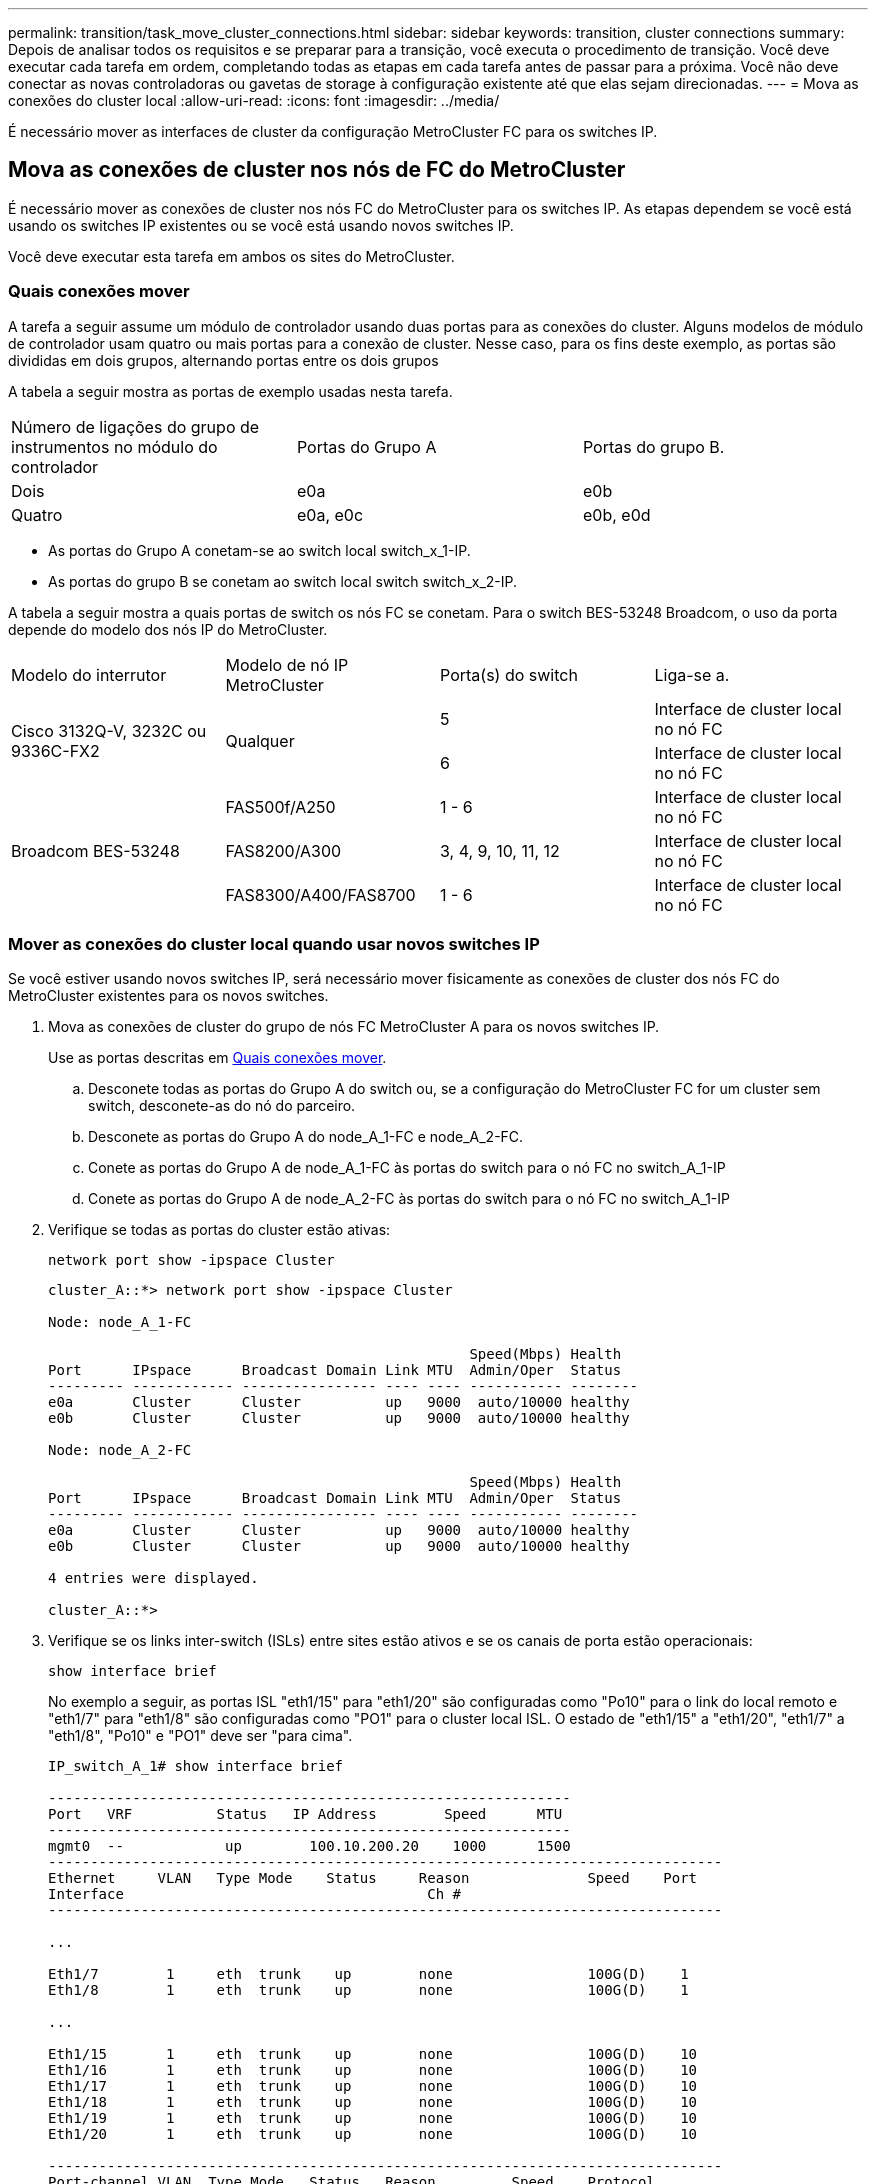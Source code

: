 ---
permalink: transition/task_move_cluster_connections.html 
sidebar: sidebar 
keywords: transition, cluster connections 
summary: Depois de analisar todos os requisitos e se preparar para a transição, você executa o procedimento de transição. Você deve executar cada tarefa em ordem, completando todas as etapas em cada tarefa antes de passar para a próxima. Você não deve conectar as novas controladoras ou gavetas de storage à configuração existente até que elas sejam direcionadas. 
---
= Mova as conexões do cluster local
:allow-uri-read: 
:icons: font
:imagesdir: ../media/


[role="lead"]
É necessário mover as interfaces de cluster da configuração MetroCluster FC para os switches IP.



== Mova as conexões de cluster nos nós de FC do MetroCluster

É necessário mover as conexões de cluster nos nós FC do MetroCluster para os switches IP. As etapas dependem se você está usando os switches IP existentes ou se você está usando novos switches IP.

Você deve executar esta tarefa em ambos os sites do MetroCluster.



=== Quais conexões mover

A tarefa a seguir assume um módulo de controlador usando duas portas para as conexões do cluster. Alguns modelos de módulo de controlador usam quatro ou mais portas para a conexão de cluster. Nesse caso, para os fins deste exemplo, as portas são divididas em dois grupos, alternando portas entre os dois grupos

A tabela a seguir mostra as portas de exemplo usadas nesta tarefa.

|===


| Número de ligações do grupo de instrumentos no módulo do controlador | Portas do Grupo A | Portas do grupo B. 


 a| 
Dois
 a| 
e0a
 a| 
e0b



 a| 
Quatro
 a| 
e0a, e0c
 a| 
e0b, e0d

|===
* As portas do Grupo A conetam-se ao switch local switch_x_1-IP.
* As portas do grupo B se conetam ao switch local switch switch_x_2-IP.


A tabela a seguir mostra a quais portas de switch os nós FC se conetam. Para o switch BES-53248 Broadcom, o uso da porta depende do modelo dos nós IP do MetroCluster.

|===


| Modelo do interrutor | Modelo de nó IP MetroCluster | Porta(s) do switch | Liga-se a. 


.2+| Cisco 3132Q-V, 3232C ou 9336C-FX2 .2+| Qualquer  a| 
5
 a| 
Interface de cluster local no nó FC



 a| 
6
 a| 
Interface de cluster local no nó FC



.6+| Broadcom BES-53248  a| 
FAS500f/A250
 a| 
1 - 6
 a| 
Interface de cluster local no nó FC



 a| 
FAS8200/A300
 a| 
3, 4, 9, 10, 11, 12
 a| 
Interface de cluster local no nó FC



 a| 
FAS8300/A400/FAS8700
 a| 
1 - 6
 a| 
Interface de cluster local no nó FC

|===


=== Mover as conexões do cluster local quando usar novos switches IP

Se você estiver usando novos switches IP, será necessário mover fisicamente as conexões de cluster dos nós FC do MetroCluster existentes para os novos switches.

. Mova as conexões de cluster do grupo de nós FC MetroCluster A para os novos switches IP.
+
Use as portas descritas em <<Quais conexões mover>>.

+
.. Desconete todas as portas do Grupo A do switch ou, se a configuração do MetroCluster FC for um cluster sem switch, desconete-as do nó do parceiro.
.. Desconete as portas do Grupo A do node_A_1-FC e node_A_2-FC.
.. Conete as portas do Grupo A de node_A_1-FC às portas do switch para o nó FC no switch_A_1-IP
.. Conete as portas do Grupo A de node_A_2-FC às portas do switch para o nó FC no switch_A_1-IP


. Verifique se todas as portas do cluster estão ativas:
+
`network port show -ipspace Cluster`

+
....
cluster_A::*> network port show -ipspace Cluster

Node: node_A_1-FC

                                                  Speed(Mbps) Health
Port      IPspace      Broadcast Domain Link MTU  Admin/Oper  Status
--------- ------------ ---------------- ---- ---- ----------- --------
e0a       Cluster      Cluster          up   9000  auto/10000 healthy
e0b       Cluster      Cluster          up   9000  auto/10000 healthy

Node: node_A_2-FC

                                                  Speed(Mbps) Health
Port      IPspace      Broadcast Domain Link MTU  Admin/Oper  Status
--------- ------------ ---------------- ---- ---- ----------- --------
e0a       Cluster      Cluster          up   9000  auto/10000 healthy
e0b       Cluster      Cluster          up   9000  auto/10000 healthy

4 entries were displayed.

cluster_A::*>
....
. Verifique se os links inter-switch (ISLs) entre sites estão ativos e se os canais de porta estão operacionais:
+
`show interface brief`

+
No exemplo a seguir, as portas ISL "eth1/15" para "eth1/20" são configuradas como "Po10" para o link do local remoto e "eth1/7" para "eth1/8" são configuradas como "PO1" para o cluster local ISL. O estado de "eth1/15" a "eth1/20", "eth1/7" a "eth1/8", "Po10" e "PO1" deve ser "para cima".

+
[listing]
----
IP_switch_A_1# show interface brief

--------------------------------------------------------------
Port   VRF          Status   IP Address        Speed      MTU
--------------------------------------------------------------
mgmt0  --            up        100.10.200.20    1000      1500
--------------------------------------------------------------------------------
Ethernet     VLAN   Type Mode    Status     Reason              Speed    Port
Interface                                    Ch #
--------------------------------------------------------------------------------

...

Eth1/7        1     eth  trunk    up        none                100G(D)    1
Eth1/8        1     eth  trunk    up        none                100G(D)    1

...

Eth1/15       1     eth  trunk    up        none                100G(D)    10
Eth1/16       1     eth  trunk    up        none                100G(D)    10
Eth1/17       1     eth  trunk    up        none                100G(D)    10
Eth1/18       1     eth  trunk    up        none                100G(D)    10
Eth1/19       1     eth  trunk    up        none                100G(D)    10
Eth1/20       1     eth  trunk    up        none                100G(D)    10

--------------------------------------------------------------------------------
Port-channel VLAN  Type Mode   Status   Reason         Speed    Protocol
Interface
--------------------------------------------------------------------------------
Po1          1     eth  trunk   up      none            a-100G(D) lacp
Po10         1     eth  trunk   up      none            a-100G(D) lacp
Po11         1     eth  trunk   down    No operational  auto(D)   lacp
                                        members
IP_switch_A_1#
----
. Verifique se todas as interfaces são exibidas verdadeiras na coluna "is Home":
+
`network interface show -vserver cluster`

+
Isso pode levar vários minutos para ser concluído.

+
....
cluster_A::*> network interface show -vserver cluster

            Logical      Status     Network          Current       Current Is
Vserver     Interface  Admin/Oper Address/Mask       Node          Port    Home
----------- ---------- ---------- ------------------ ------------- ------- -----
Cluster
            node_A_1_FC_clus1
                       up/up      169.254.209.69/16  node_A_1_FC   e0a     true
            node_A_1-FC_clus2
                       up/up      169.254.49.125/16  node_A_1-FC   e0b     true
            node_A_2-FC_clus1
                       up/up      169.254.47.194/16  node_A_2-FC   e0a     true
            node_A_2-FC_clus2
                       up/up      169.254.19.183/16  node_A_2-FC   e0b     true

4 entries were displayed.

cluster_A::*>
....
. Execute as etapas acima em ambos os nós (node_A_1-FC e node_A_2-FC) para mover as portas do grupo B das interfaces de cluster.
. Repita as etapas acima no cluster de parceiros ""cluster_B"".




=== Mover as conexões do cluster local ao reutilizar os switches IP existentes

Se estiver a reutilizar os comutadores IP existentes, tem de atualizar o firmware, reconfigurar os comutadores com os RCFs (Reference Configure Files) corretos e mover as ligações para as portas corretas, um switch de cada vez.

Essa tarefa só será necessária se os nós FC estiverem conetados a switches IP existentes e você estiver reutilizando os switches.

. Desconete as conexões do cluster local que se conetam ao switch_A_1_IP
+
.. Desconete as portas do Grupo A do switch IP existente.
.. Desconete as portas ISL no switch_A_1_IP.
+
Você pode ver as instruções de instalação e configuração da plataforma para ver o uso da porta do cluster.

+
https://docs.netapp.com/platstor/topic/com.netapp.doc.hw-a320-install-setup/home.html["Sistemas AFF A320: Instalação e configuração"^]

+
https://library.netapp.com/ecm/ecm_download_file/ECMLP2842666["Instruções de instalação e configuração dos sistemas AFF A220/FAS2700"^]

+
https://library.netapp.com/ecm/ecm_download_file/ECMLP2842668["Instruções de instalação e configuração de sistemas AFF A800"^]

+
https://library.netapp.com/ecm/ecm_download_file/ECMLP2469722["Instruções de instalação e configuração de sistemas AFF A300"^]

+
https://library.netapp.com/ecm/ecm_download_file/ECMLP2316769["Instruções de instalação e configuração de sistemas FAS8200"^]



. Reconfigure switch_A_1_IP usando arquivos RCF gerados para a combinação e transição da sua plataforma.
+
Siga as etapas no procedimento para o fornecedor do switch em _Instalação e Configuração do IP do MetroCluster_:

+
link:../install-ip/concept_considerations_differences.html["Instalação e configuração IP do MetroCluster"]

+
.. Se necessário, transfira e instale o novo firmware do switch.
+
Você deve usar o firmware mais recente suportado pelos nós IP do MetroCluster.

+
*** link:../install-ip/task_switch_config_broadcom.html["Download e instalação do software Broadcom switch EFOS"]
*** link:../install-ip/task_switch_config_cisco.html["Transferir e instalar o software Cisco switch NX-os"]


.. Preparar os comutadores IP para a aplicação dos novos ficheiros RCF.
+
*** link:../install-ip/task_switch_config_broadcom.html["Redefinindo o switch IP Broadcom para os padrões de fábrica"] **
*** link:../install-ip/task_switch_config_cisco.html["Repor as predefinições de fábrica do interrutor IP do Cisco"]


.. Baixe e instale o arquivo RCF IP, dependendo do fornecedor do switch.
+
*** link:../install-ip/task_switch_config_broadcom.html["Download e instalação dos arquivos Broadcom IP RCF"]
*** link:../install-ip/task_switch_config_cisco.html["Transferir e instalar os ficheiros Cisco IP RCF"]




. Reconecte as portas do Grupo A ao switch_A_1_IP.
+
Use as portas descritas em <<Quais conexões mover>>.

. Verifique se todas as portas do cluster estão ativas:
+
`network port show -ipspace cluster`

+
....
Cluster-A::*> network port show -ipspace cluster

Node: node_A_1_FC

                                                  Speed(Mbps) Health
Port      IPspace      Broadcast Domain Link MTU  Admin/Oper  Status
--------- ------------ ---------------- ---- ---- ----------- --------
e0a       Cluster      Cluster          up   9000  auto/10000 healthy
e0b       Cluster      Cluster          up   9000  auto/10000 healthy

Node: node_A_2_FC

                                                  Speed(Mbps) Health
Port      IPspace      Broadcast Domain Link MTU  Admin/Oper  Status
--------- ------------ ---------------- ---- ---- ----------- --------
e0a       Cluster      Cluster          up   9000  auto/10000 healthy
e0b       Cluster      Cluster          up   9000  auto/10000 healthy

4 entries were displayed.

Cluster-A::*>
....
. Verifique se todas as interfaces estão em sua porta inicial:
+
`network interface show -vserver Cluster`

+
....
Cluster-A::*> network interface show -vserver Cluster

            Logical      Status     Network          Current       Current Is
Vserver     Interface  Admin/Oper Address/Mask       Node          Port    Home
----------- ---------- ---------- ------------------ ------------- ------- -----
Cluster
            node_A_1_FC_clus1
                       up/up      169.254.209.69/16  node_A_1_FC   e0a     true
            node_A_1_FC_clus2
                       up/up      169.254.49.125/16  node_A_1_FC   e0b     true
            node_A_2_FC_clus1
                       up/up      169.254.47.194/16  node_A_2_FC   e0a     true
            node_A_2_FC_clus2
                       up/up      169.254.19.183/16  node_A_2_FC   e0b     true

4 entries were displayed.

Cluster-A::*>
....
. Repita todos os passos anteriores no switch_A_2_IP.
. Volte a ligar as portas ISL do cluster local.
. Repita as etapas acima no site_B para o switch B_1_IP e o switch B_2_IP.
. Ligue os ISLs remotos entre os locais.




== Verificar se as conexões do cluster são movidas e o cluster está funcionando

Para garantir que há conetividade adequada e que a configuração esteja pronta para prosseguir com o processo de transição, você deve verificar se as conexões do cluster são movidas corretamente, os switches do cluster são reconhecidos e o cluster está em bom estado.

. Verifique se todas as portas do cluster estão ativas e em execução:
+
`network port show -ipspace Cluster`

+
....
Cluster-A::*> network port show -ipspace Cluster

Node: Node-A-1-FC

                                                  Speed(Mbps) Health
Port      IPspace      Broadcast Domain Link MTU  Admin/Oper  Status
--------- ------------ ---------------- ---- ---- ----------- --------
e0a       Cluster      Cluster          up   9000  auto/10000 healthy
e0b       Cluster      Cluster          up   9000  auto/10000 healthy

Node: Node-A-2-FC

                                                  Speed(Mbps) Health
Port      IPspace      Broadcast Domain Link MTU  Admin/Oper  Status
--------- ------------ ---------------- ---- ---- ----------- --------
e0a       Cluster      Cluster          up   9000  auto/10000 healthy
e0b       Cluster      Cluster          up   9000  auto/10000 healthy

4 entries were displayed.

Cluster-A::*>
....
. Verifique se todas as interfaces estão em sua porta inicial:
+
`network interface show -vserver Cluster`

+
Isso pode levar vários minutos para ser concluído.

+
O exemplo a seguir mostra que todas as interfaces são verdadeiras na coluna "is Home".

+
....
Cluster-A::*> network interface show -vserver Cluster

            Logical      Status     Network          Current       Current Is
Vserver     Interface  Admin/Oper Address/Mask       Node          Port    Home
----------- ---------- ---------- ------------------ ------------- ------- -----
Cluster
            Node-A-1_FC_clus1
                       up/up      169.254.209.69/16  Node-A-1_FC   e0a     true
            Node-A-1-FC_clus2
                       up/up      169.254.49.125/16  Node-A-1-FC   e0b     true
            Node-A-2-FC_clus1
                       up/up      169.254.47.194/16  Node-A-2-FC   e0a     true
            Node-A-2-FC_clus2
                       up/up      169.254.19.183/16  Node-A-2-FC   e0b     true

4 entries were displayed.

Cluster-A::*>
....
. Verifique se ambos os switches IP locais são descobertos pelos nós:
+
`network device-discovery show -protocol cdp`

+
....
Cluster-A::*> network device-discovery show -protocol cdp

Node/       Local  Discovered
Protocol    Port   Device (LLDP: ChassisID)  Interface         Platform
----------- ------ ------------------------- ----------------  ----------------
Node-A-1-FC
           /cdp
            e0a    Switch-A-3-IP             1/5/1             N3K-C3232C
            e0b    Switch-A-4-IP             0/5/1             N3K-C3232C
Node-A-2-FC
           /cdp
            e0a    Switch-A-3-IP             1/6/1             N3K-C3232C
            e0b    Switch-A-4-IP             0/6/1             N3K-C3232C

4 entries were displayed.

Cluster-A::*>
....
. No switch IP, verifique se os nós IP do MetroCluster foram descobertos por ambos os switches IP locais:
+
`show cdp neighbors`

+
Tem de executar este passo em cada interrutor.

+
Este exemplo mostra como verificar se os nós são descobertos no Switch-A-3-IP.

+
....
(Switch-A-3-IP)# show cdp neighbors

Capability Codes: R - Router, T - Trans-Bridge, B - Source-Route-Bridge
                  S - Switch, H - Host, I - IGMP, r - Repeater,
                  V - VoIP-Phone, D - Remotely-Managed-Device,
                  s - Supports-STP-Dispute

Device-ID          Local Intrfce  Hldtme Capability  Platform      Port ID
Node-A-1-FC         Eth1/5/1       133    H         FAS8200       e0a
Node-A-2-FC         Eth1/6/1       133    H         FAS8200       e0a
Switch-A-4-IP(FDO220329A4)
                    Eth1/7         175    R S I s   N3K-C3232C    Eth1/7
Switch-A-4-IP(FDO220329A4)
                    Eth1/8         175    R S I s   N3K-C3232C    Eth1/8
Switch-B-3-IP(FDO220329B3)
                    Eth1/20        173    R S I s   N3K-C3232C    Eth1/20
Switch-B-3-IP(FDO220329B3)
                    Eth1/21        173    R S I s   N3K-C3232C    Eth1/21

Total entries displayed: 4

(Switch-A-3-IP)#
....
+
Este exemplo mostra como verificar se os nós são descobertos no Switch-A-4-IP.

+
....
(Switch-A-4-IP)# show cdp neighbors

Capability Codes: R - Router, T - Trans-Bridge, B - Source-Route-Bridge
                  S - Switch, H - Host, I - IGMP, r - Repeater,
                  V - VoIP-Phone, D - Remotely-Managed-Device,
                  s - Supports-STP-Dispute

Device-ID          Local Intrfce  Hldtme Capability  Platform      Port ID
Node-A-1-FC         Eth1/5/1       133    H         FAS8200       e0b
Node-A-2-FC         Eth1/6/1       133    H         FAS8200       e0b
Switch-A-3-IP(FDO220329A3)
                    Eth1/7         175    R S I s   N3K-C3232C    Eth1/7
Switch-A-3-IP(FDO220329A3)
                    Eth1/8         175    R S I s   N3K-C3232C    Eth1/8
Switch-B-4-IP(FDO220329B4)
                    Eth1/20        169    R S I s   N3K-C3232C    Eth1/20
Switch-B-4-IP(FDO220329B4)
                    Eth1/21        169    R S I s   N3K-C3232C    Eth1/21

Total entries displayed: 4

(Switch-A-4-IP)#
....

